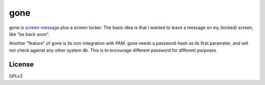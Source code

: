 gone
=========

gone is `screen-message <https://darcs.nomeata.de/screen-message/>`_
plus a screen locker. The basic idea is that I wanted to
leave a message on my (locked) screen, like "be back soon".

Another "feature" of gone is its *non*-integration with PAM. ``gone`` needs a
password-hash as its first parameter, and will not check against any other
system db. This is to encourage different password for different purposes.

License
---------

GPLv3
